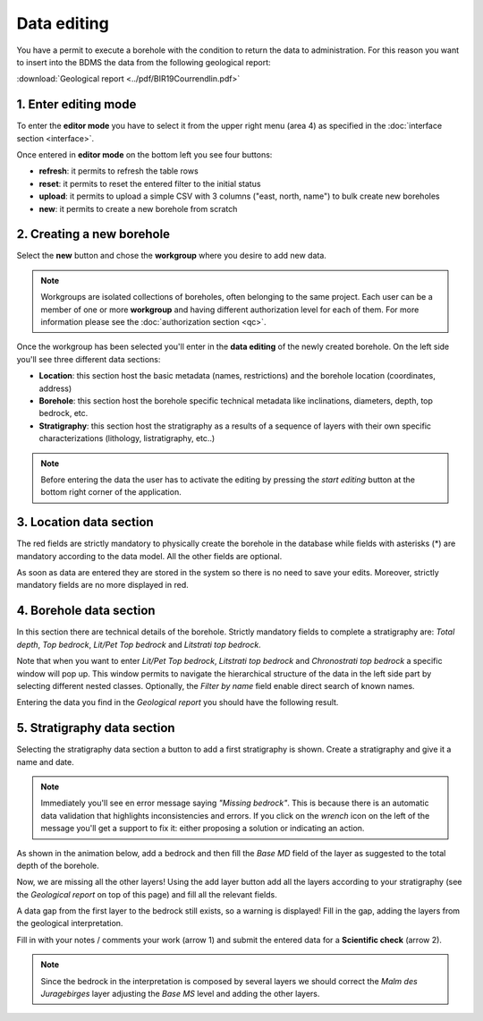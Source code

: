 Data editing
=============

.. |todo| image:: ../images/work.png
    :align: middle
    :width: 16

|todo| You have a permit to execute a borehole with the condition to return the data to administration. For this reason you want to insert into the BDMS the data from the following geological report:

:download:`Geological report <../pdf/BIR19Courrendlin.pdf>`

1. Enter editing mode
----------------------

To enter the **editor mode** you have to select it from the upper right menu (area 4) as specified in the :doc:`interface section <interface>`.

Once entered in **editor mode** on the bottom left you see four buttons:

- **refresh**: it permits to refresh the table rows
- **reset**: it permits to reset the entered filter to the initial status
- **upload**: it permits to upload a simple CSV with 3 columns ("east, north, name") to bulk create new boreholes
- **new**: it permits to create a new borehole from scratch

.. thumbnail:: ../images/editor_actions.png
    :width: 40%
    :align: center

2. Creating a new borehole
---------------------------

Select the **new** button and chose the **workgroup** where you desire to add new data.

.. note::
    Workgroups are isolated collections of boreholes, often belonging to the same project. Each user can be a member of one or more **workgroup** and having different authorization level for each of them. 
    For more information please see the :doc:`authorization section <qc>`.

.. thumbnail:: ../images/new_bore.png
    :width: 40%
    :align: center

Once the workgroup has been selected you'll enter in the **data editing** of the newly created borehole. On the left side you'll see three different data sections:

- **Location**: this section host the basic metadata (names, restrictions) and the borehole location (coordinates, address)
- **Borehole**: this section host the borehole specific technical metadata like inclinations, diameters, depth, top bedrock, etc.
- **Stratigraphy**: this section host the stratigraphy as a results of a sequence of layers with their own specific characterizations (lithology, listratigraphy, etc..)

.. note::
    Before entering the data the user has to activate the editing by pressing the *start editing* button at the bottom right corner of the application.

3. Location data section
-----------------------------------

The red fields are strictly mandatory to physically create the borehole in the database while fields with asterisks (*) are mandatory according to the data model. All the other fields are optional.

.. thumbnail:: ../images/location_data.png
    :width: 100%
    :align: center

As soon as data are entered they are stored in the system so there is no need to save your edits. Moreover, strictly mandatory fields are no more displayed in red.

.. thumbnail:: ../images/location_data2.png
    :width: 100%
    :align: center

4. Borehole data section
--------------------------

In this section there are technical details of the borehole. Strictly mandatory fields to complete a stratigraphy are: *Total depth*, *Top bedrock*, *Lit/Pet Top bedrock* and *Litstrati top bedrock*.

.. thumbnail:: ../images/borehole_data.png
    :width: 100%
    :align: center

Note that when you want to enter *Lit/Pet Top bedrock*, *Litstrati top bedrock* and *Chronostrati top bedrock* a specific window will pop up. This window permits to navigate the hierarchical structure of the data in the left side part by selecting different nested classes. Optionally, the *Filter by name* field enable direct search of known names.

.. thumbnail:: ../images/lit_data2.png
    :width: 60%
    :align: center

Entering the data you find in the *Geological report* you should have the following result.

.. thumbnail:: ../images/borehole_data2.png
    :width: 100%
    :align: center

5. Stratigraphy data section
------------------------------

Selecting the stratigraphy data section a button to add a first stratigraphy is shown. Create a stratigraphy and give it a name and date.

.. note::
    Immediately you'll see en error message saying *"Missing bedrock"*. This is because there is an automatic data validation that highlights inconsistencies and errors. If you click on the *wrench* icon on the left of the message you'll get a support to fix it: either proposing a solution or indicating an action.

As shown in the animation below, add a bedrock and then fill the *Base MD* field of the layer as suggested to the total depth of the borehole.


.. thumbnail:: ../images/stratigraphy.gif
    :width: 100%
    :align: center


Now, we are missing all the other layers! Using the add layer button add all the layers according to your stratigraphy (see the *Geological report* on top of this page) and fill all the relevant fields.

.. thumbnail:: ../images/add_layer.gif
    :width: 100%
    :align: center

A data gap from the first layer to the bedrock still exists, so a warning is displayed! Fill in the gap, adding the layers from the geological interpretation.

Fill in with your notes / comments your work (arrow 1) and submit the entered data for a **Scientific check** (arrow 2).

.. thumbnail:: ../images/submit_data.png
    :width: 100%
    :align: center

.. note::
    Since the bedrock in the interpretation is composed by several layers we should correct the *Malm des Juragebirges* layer adjusting the *Base MS* level and adding the other layers.


